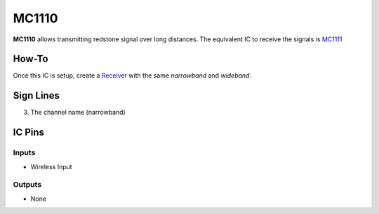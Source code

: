 ======
MC1110
======

**MC1110** allows transmitting redstone signal over long distances. The equivalent IC to receive the signals is `MC1111 <MC1111.html>`_

How-To
======

Once this IC is setup, create a `Receiver <MC1111.html>`_ with the same `narrowband` and `wideband`.

.. image:: /images/ics/mc1110/transmitter.png
   :align: center


Sign Lines
==========

3. The channel name (narrowband)


IC Pins
=======


Inputs
~~~~~~

- Wireless Input

Outputs
~~~~~~~

- None

